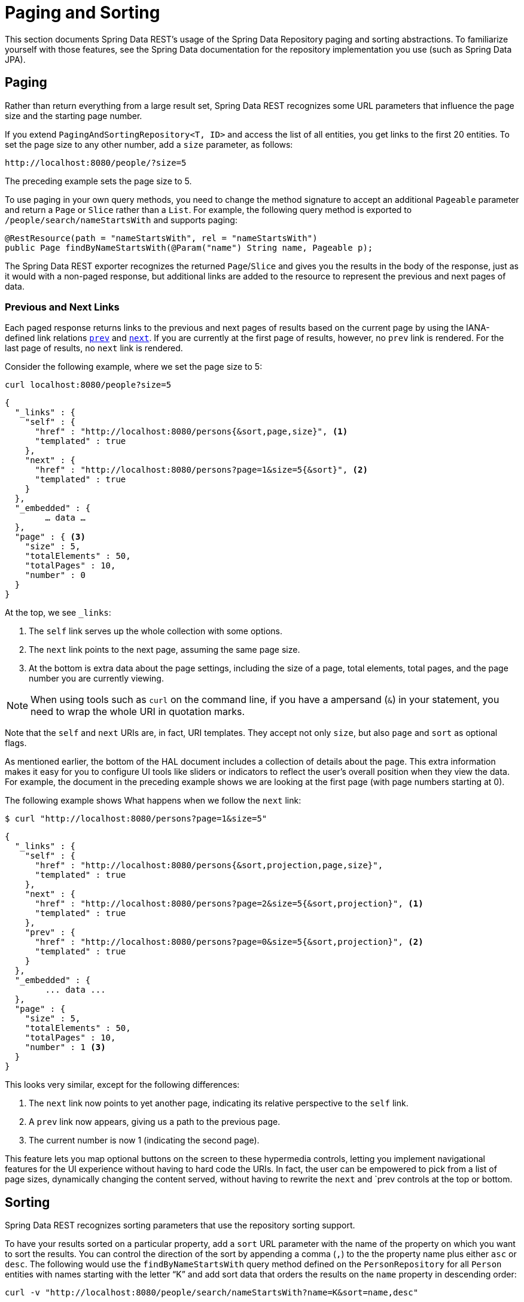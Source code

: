 [[paging-and-sorting]]
= Paging and Sorting

This section documents Spring Data REST's usage of the Spring Data Repository paging and sorting abstractions. To familiarize yourself with those features, see the Spring Data documentation for the repository implementation you use (such as Spring Data JPA).

[[paging-and-sorting.paging]]
== Paging

Rather than return everything from a large result set, Spring Data REST recognizes some URL parameters that influence the page size and the starting page number.

If you extend `PagingAndSortingRepository<T, ID>` and access the list of all entities, you get links to the first 20 entities. To set the page size to any other number, add a `size` parameter, as follows:

====
----
http://localhost:8080/people/?size=5
----
====

The preceding example sets the page size to 5.

To use paging in your own query methods, you need to change the method signature to accept an additional `Pageable` parameter and return a `Page` or `Slice` rather than a `List`. For example, the following query method is exported to `/people/search/nameStartsWith` and supports paging:

====
[source,java]
----
@RestResource(path = "nameStartsWith", rel = "nameStartsWith")
public Page findByNameStartsWith(@Param("name") String name, Pageable p);
----
====

The Spring Data REST exporter recognizes the returned `Page`/`Slice` and gives you the results in the body of the response, just as it would with a non-paged response, but additional links are added to the resource to represent the previous and next pages of data.

[[paging-and-sorting.paging.prev-and-next-links]]
=== Previous and Next Links

Each paged response returns links to the previous and next pages of results based on the current page by using the IANA-defined link relations https://www.w3.org/TR/html5/links.html#link-type-prev[`prev`] and https://www.w3.org/TR/html5/links.html#link-type-next[`next`]. If you are currently at the first page of results, however, no `prev` link is rendered. For the last page of results, no `next` link is rendered.

Consider the following example, where we set the page size to 5:

====
----
curl localhost:8080/people?size=5
----
====

====
[source,javascript]
----
{
  "_links" : {
    "self" : {
      "href" : "http://localhost:8080/persons{&sort,page,size}", <1>
      "templated" : true
    },
    "next" : {
      "href" : "http://localhost:8080/persons?page=1&size=5{&sort}", <2>
      "templated" : true
    }
  },
  "_embedded" : {
  	… data …
  },
  "page" : { <3>
    "size" : 5,
    "totalElements" : 50,
    "totalPages" : 10,
    "number" : 0
  }
}
----
At the top, we see `_links`:

<1> The `self` link serves up the whole collection with some options.
<2> The `next` link points to the next page, assuming the same page size.
<3> At the bottom is extra data about the page settings, including the size of a page, total elements, total pages, and the page number you are currently viewing.
====

NOTE: When using tools such as `curl` on the command line, if you have a ampersand (`&`) in your statement, you need to wrap the whole URI in quotation marks.

Note that the `self` and `next` URIs are, in fact, URI templates. They accept not only `size`, but also `page` and `sort` as optional flags.

As mentioned earlier, the bottom of the HAL document includes a collection of details about the page. This extra information makes it easy for you to configure UI tools like sliders or indicators to reflect the user's overall position when they view the data. For example, the document in the preceding example shows we are looking at the first page (with page numbers starting at 0).

The following example shows What happens when we follow the `next` link:

====
----
$ curl "http://localhost:8080/persons?page=1&size=5"
----
====

====
[source,javascript]
----
{
  "_links" : {
    "self" : {
      "href" : "http://localhost:8080/persons{&sort,projection,page,size}",
      "templated" : true
    },
    "next" : {
      "href" : "http://localhost:8080/persons?page=2&size=5{&sort,projection}", <1>
      "templated" : true
    },
    "prev" : {
      "href" : "http://localhost:8080/persons?page=0&size=5{&sort,projection}", <2>
      "templated" : true
    }
  },
  "_embedded" : {
	... data ...
  },
  "page" : {
    "size" : 5,
    "totalElements" : 50,
    "totalPages" : 10,
    "number" : 1 <3>
  }
}
----

This looks very similar, except for the following differences:

<1> The `next` link now points to yet another page, indicating its relative perspective to the `self` link.
<2> A `prev` link now appears, giving us a path to the previous page.
<3> The current number is now 1 (indicating the second page).
====

This feature lets you map optional buttons on the screen to these hypermedia controls, letting you implement navigational features for the UI experience without having to hard code the URIs. In fact, the user can be empowered to pick from a list of page sizes, dynamically changing the content served, without having to rewrite the `next` and `prev controls at the top or bottom.

[[paging-and-sorting.sorting]]
== Sorting

Spring Data REST recognizes sorting parameters that use the repository sorting support.

To have your results sorted on a particular property, add a `sort` URL parameter with the name of the property on which you want to sort the results. You can control the direction of the sort by appending a comma (`,`) to the the property name plus either `asc` or `desc`. The following would use the `findByNameStartsWith` query method defined on the `PersonRepository` for all `Person` entities with names starting with the letter "`K`" and add sort data that orders the results on the `name` property in descending order:

====
----
curl -v "http://localhost:8080/people/search/nameStartsWith?name=K&sort=name,desc"
----
====

To sort the results by more than one property, keep adding as many `sort=PROPERTY` parameters as you need. They are added to the `Pageable` in the order in which they appear in the query string. Results can be sorted by top-level and nested properties. Use property path notation to express a nested sort property. Sorting by linkable associations (that is, links to top-level resources) is not supported.
